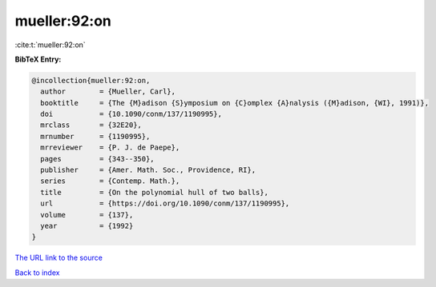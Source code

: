 mueller:92:on
=============

:cite:t:`mueller:92:on`

**BibTeX Entry:**

.. code-block:: bibtex

   @incollection{mueller:92:on,
     author        = {Mueller, Carl},
     booktitle     = {The {M}adison {S}ymposium on {C}omplex {A}nalysis ({M}adison, {WI}, 1991)},
     doi           = {10.1090/conm/137/1190995},
     mrclass       = {32E20},
     mrnumber      = {1190995},
     mrreviewer    = {P. J. de Paepe},
     pages         = {343--350},
     publisher     = {Amer. Math. Soc., Providence, RI},
     series        = {Contemp. Math.},
     title         = {On the polynomial hull of two balls},
     url           = {https://doi.org/10.1090/conm/137/1190995},
     volume        = {137},
     year          = {1992}
   }
`The URL link to the source <https://doi.org/10.1090/conm/137/1190995>`_


`Back to index <../By-Cite-Keys.html>`_
